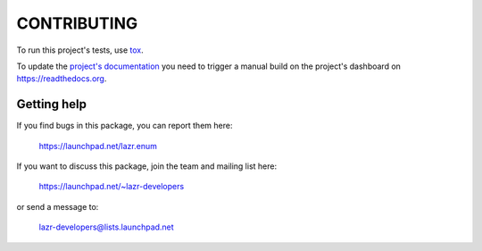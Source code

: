 ..
    This file is part of lazr.enum.

    lazr.enum is free software: you can redistribute it and/or modify it
    under the terms of the GNU Lesser General Public License as published by
    the Free Software Foundation, version 3 of the License.

    lazr.enum is distributed in the hope that it will be useful, but WITHOUT
    ANY WARRANTY; without even the implied warranty of MERCHANTABILITY or
    FITNESS FOR A PARTICULAR PURPOSE.  See the GNU Lesser General Public
    License for more details.

    You should have received a copy of the GNU Lesser General Public License
    along with lazr.enum.  If not, see <http://www.gnu.org/licenses/>.

============
CONTRIBUTING
============

To run this project's tests, use `tox <https://tox.readthedocs.io/en/latest/>`_.

To update the `project's documentation
<https://lazrenum.readthedocs.io/en/latest/>`_ you need to trigger a manual
build on the project's dashboard on https://readthedocs.org.

Getting help
------------

If you find bugs in this package, you can report them here:

    https://launchpad.net/lazr.enum

If you want to discuss this package, join the team and mailing list here:

    https://launchpad.net/~lazr-developers

or send a message to:

    lazr-developers@lists.launchpad.net
